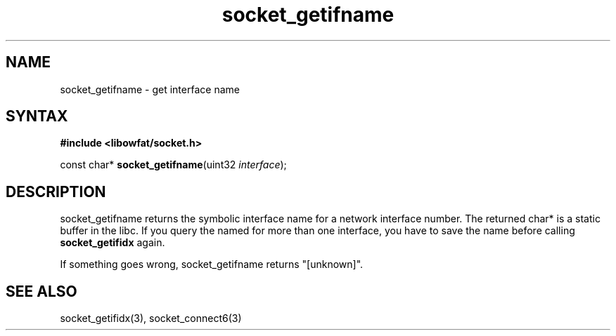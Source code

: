 .TH socket_getifname 3
.SH NAME
socket_getifname \- get interface name
.SH SYNTAX
.B #include <libowfat/socket.h>

const char* \fBsocket_getifname\fP(uint32 \fIinterface\fR);
.SH DESCRIPTION
socket_getifname returns the symbolic interface name for a network
interface number.  The returned char* is a static buffer in the libc.
If you query the named for more than one interface, you have to save the
name before calling \fBsocket_getifidx\fR again.

If something goes wrong, socket_getifname returns "[unknown]".

.SH "SEE ALSO"
socket_getifidx(3), socket_connect6(3)
